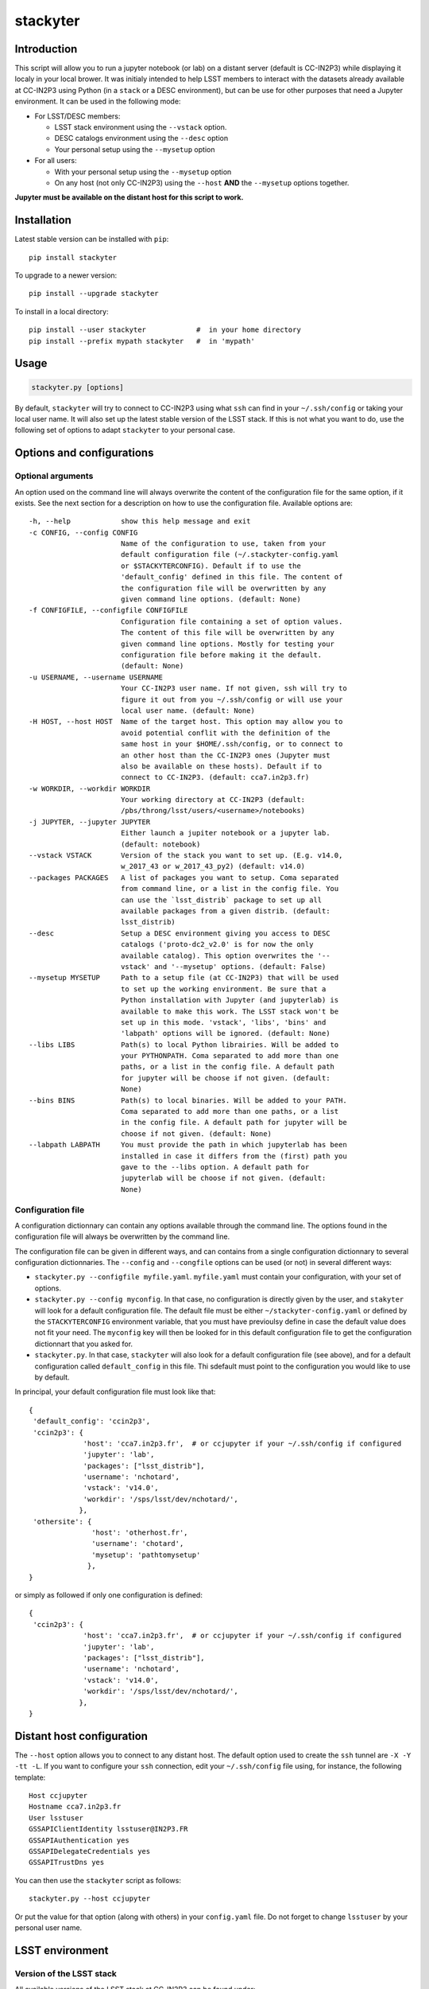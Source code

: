 stackyter
=========

.. image:: https://landscape.io/github/nicolaschotard/stackyter/master/landscape.svg?style=flat
   :target: https://landscape.io/github/nicolaschotard/stackyter/master
   :alt: Code Health
	 
.. image:: https://badge.fury.io/py/stackyter.svg
    :target: https://badge.fury.io/py/stackyter

	   
Introduction
------------

This script will allow you to run a jupyter notebook (or lab) on a
distant server (default is CC-IN2P3) while displaying it localy in
your local brower. It was initialy intended to help LSST members to
interact with the datasets already available at CC-IN2P3 using Python
(in a ``stack`` or a DESC environment), but can be use for other
purposes that need a Jupyter environment. It can be used in the
following mode:

- For LSST/DESC members:

  - LSST stack environment using the ``--vstack`` option.
  - DESC catalogs environment using the ``--desc`` option
  - Your personal setup using the ``--mysetup`` option

- For all users:

  - With your personal setup using the ``--mysetup`` option
  - On any host (not only CC-IN2P3) using the ``--host`` **AND** the
    ``--mysetup`` options together.

   
**Jupyter must be available on the distant host for this script to work.**

Installation
------------

Latest stable version can be installed with ``pip``::

  pip install stackyter
   
To upgrade to a newer version::

  pip install --upgrade stackyter

To install in a local directory::

   pip install --user stackyter            #  in your home directory
   pip install --prefix mypath stackyter   #  in 'mypath'


Usage
-----

.. code-block:: shell
   
   stackyter.py [options]

By default, ``stackyter`` will try to connect to CC-IN2P3 using what
``ssh`` can find in your ``~/.ssh/config`` or taking your local user
name. It will also set up the latest stable version of the LSST
stack. If this is not what you want to do, use the following set of
options to adapt ``stackyter`` to your personal case.

Options and configurations
--------------------------

Optional arguments
~~~~~~~~~~~~~~~~~~

An option used on the command line will always overwrite the content
of the configuration file for the same option, if it exists. See the
next section for a description on how to use the configuration
file. Available options are::

  -h, --help            show this help message and exit
  -c CONFIG, --config CONFIG
                        Name of the configuration to use, taken from your
                        default configuration file (~/.stackyter-config.yaml
                        or $STACKYTERCONFIG). Default if to use the
                        'default_config' defined in this file. The content of
                        the configuration file will be overwritten by any
                        given command line options. (default: None)
  -f CONFIGFILE, --configfile CONFIGFILE
                        Configuration file containing a set of option values.
                        The content of this file will be overwritten by any
                        given command line options. Mostly for testing your
                        configuration file before making it the default.
                        (default: None)
  -u USERNAME, --username USERNAME
                        Your CC-IN2P3 user name. If not given, ssh will try to
                        figure it out from you ~/.ssh/config or will use your
                        local user name. (default: None)
  -H HOST, --host HOST  Name of the target host. This option may allow you to
                        avoid potential conflit with the definition of the
                        same host in your $HOME/.ssh/config, or to connect to
                        an other host than the CC-IN2P3 ones (Jupyter must
                        also be available on these hosts). Default if to
                        connect to CC-IN2P3. (default: cca7.in2p3.fr)
  -w WORKDIR, --workdir WORKDIR
                        Your working directory at CC-IN2P3 (default:
                        /pbs/throng/lsst/users/<username>/notebooks)
  -j JUPYTER, --jupyter JUPYTER
                        Either launch a jupiter notebook or a jupyter lab.
                        (default: notebook)
  --vstack VSTACK       Version of the stack you want to set up. (E.g. v14.0,
                        w_2017_43 or w_2017_43_py2) (default: v14.0)
  --packages PACKAGES   A list of packages you want to setup. Coma separated
                        from command line, or a list in the config file. You
                        can use the `lsst_distrib` package to set up all
                        available packages from a given distrib. (default:
                        lsst_distrib)
  --desc                Setup a DESC environment giving you access to DESC
                        catalogs ('proto-dc2_v2.0' is for now the only
                        available catalog). This option overwrites the '--
                        vstack' and '--mysetup' options. (default: False)
  --mysetup MYSETUP     Path to a setup file (at CC-IN2P3) that will be used
                        to set up the working environment. Be sure that a
                        Python installation with Jupyter (and jupyterlab) is
                        available to make this work. The LSST stack won't be
                        set up in this mode. 'vstack', 'libs', 'bins' and
                        'labpath' options will be ignored. (default: None)
  --libs LIBS           Path(s) to local Python librairies. Will be added to
                        your PYTHONPATH. Coma separated to add more than one
                        paths, or a list in the config file. A default path
                        for jupyter will be choose if not given. (default:
                        None)
  --bins BINS           Path(s) to local binaries. Will be added to your PATH.
                        Coma separated to add more than one paths, or a list
                        in the config file. A default path for jupyter will be
                        choose if not given. (default: None)
  --labpath LABPATH     You must provide the path in which jupyterlab has been
                        installed in case it differs from the (first) path you
                        gave to the --libs option. A default path for
                        jupyterlab will be choose if not given. (default:
                        None)


Configuration file
~~~~~~~~~~~~~~~~~~

A configuration dictionnary can contain any options available through
the command line. The options found in the configuration file will
always be overwritten by the command line.

The configuration file can be given in different ways, and can
contains from a single configuration dictionnary to several
configuration dictionnaries. The ``--config`` and ``--congfile``
options can be used (or not) in several different ways:

- ``stackyter.py --configfile myfile.yaml``. ``myfile.yaml`` must contain
  your configuration, with your set of options.

- ``stackyter.py --config myconfig``. In that case, no configuration
  is directly given by the user, and ``stakyter`` will look for a
  default configuration file. The default file must be either
  ``~/stackyter-config.yaml`` or defined by the ``STACKYTERCONFIG``
  environment variable, that you must have previoulsy define in case
  the default value does not fit your need. The ``myconfig`` key will
  then be looked for in this default configuration file to get the
  configuration dictionnart that you asked for.

- ``stackyter.py``. In that case, ``stackyter`` will also look for a
  default configuration file (see above), and for a default
  configuration called ``default_config`` in this file. Thi sdefault
  must point to the configuration you would like to use by
  default.

In principal, your default configuration file must look like that::

  {
   'default_config': 'ccin2p3',
   'ccin2p3': {
               'host': 'cca7.in2p3.fr',  # or ccjupyter if your ~/.ssh/config if configured
               'jupyter': 'lab',
               'packages': ["lsst_distrib"],
               'username': 'nchotard',
               'vstack': 'v14.0',
               'workdir': '/sps/lsst/dev/nchotard/',
              },
   'othersite': {
                 'host': 'otherhost.fr',
                 'username': 'chotard',
                 'mysetup': 'pathtomysetup'
                },
  }

or simply as followed if only one configuration is defined::

  {
   'ccin2p3': {
               'host': 'cca7.in2p3.fr',  # or ccjupyter if your ~/.ssh/config if configured
               'jupyter': 'lab',
               'packages': ["lsst_distrib"],
               'username': 'nchotard',
               'vstack': 'v14.0',
               'workdir': '/sps/lsst/dev/nchotard/',
              },
  }



Distant host configuration
--------------------------

The ``--host`` option allows you to connect to any distant host. The
default option used to create the ``ssh`` tunnel are ``-X -Y -tt
-L``. If you want to configure your ``ssh`` connection, edit your
``~/.ssh/config`` file using, for instance, the following template::

  Host ccjupyter
  Hostname cca7.in2p3.fr
  User lsstuser
  GSSAPIClientIdentity lsstuser@IN2P3.FR
  GSSAPIAuthentication yes
  GSSAPIDelegateCredentials yes
  GSSAPITrustDns yes

You can then use the ``stackyter`` script as follows::

  stackyter.py --host ccjupyter

Or put the value for that option (along with others) in your
``config.yaml`` file. Do not forget to change ``lsstuser`` by your
personal user name.

LSST environment
----------------
		  
Version of the LSST stack
~~~~~~~~~~~~~~~~~~~~~~~~~

All available versions of the LSST stack at CC-IN2P3 can be found under::

  /sps/lsst/software/lsst_distrib/

These versions (and all the others) have been built under CentOS7, and
must be used under a compatible system (CentOS7 or Ubuntu). To connect
to a CentOS7 machine on CC-IN2P3, use ``--host cca7.in2p3.fr`` instead
of ``--host ccage.in2p3.fr`` (``cca7`` is the default value of this
script).

Python 2 (2.7) and 3 (>3.4) are available for almost all weeklies,
with the following nomencalture:

+----------+-------------------+-------------------+
| Version  | < ``w_2017_27``   | ``w_2017_27``     |
+==========+===================+===================+
| Python 2 | ``w_2017_XX``     | ``w_2017_XX_py2`` |
+----------+-------------------+-------------------+
| Python 3 | ``w_2017_XX_py3`` | ``w_2017_XX``     |
+----------+-------------------+-------------------+

Latest releases of the LSST stack, as of 11-07-2017, are:

+-------------------+-----------------------------------------------------+
| Version           | Comment                                             |
+===================+=====================================================+
| ``v14.0``         | Current stable version of the stack (Python 3 only) |
+-------------------+-----------------------------------------------------+
| ``w_2017_43_py2`` | Latest weekly release for Python 2                  |
+-------------------+-----------------------------------------------------+
| ``w_2017_44``     | Latest weekly release for Python 3                  |
+-------------------+-----------------------------------------------------+

Keep in mind that using Python 2 in an LSST context is not encouraged
by the community, and will not be supported anymore. The latest weekly
for which Python 2 has been installed at CC-IN2P3 is ``w_2017_4`` (see
online `documentation
<http://doc.lsst.eu/ccin2p3/ccin2p3.html#software>`_).

**Note**: Since version ``w_2017_40``, the ``ipython`` module is
included in the stack installation at CC-IN2P3 as an add-on. This
module is not part of the officiel LSST distribution and will not be
set up with the ``lsst_distrib`` package.

Use the LSST stack
~~~~~~~~~~~~~~~~~~

Many examples on how to use the LSST stack and how to work with its
outputs are presented `there
<https://github.com/nicolaschotard/lsst_drp_analysis/tree/master/stack>`_.

A few data sets have already been re-processed using the LSST stack,
and their outputs are available for analysis at different places on
CC-IN2P3:

- SXDS data from HSC: ``/sps/lsst/dev/lsstprod/hsc/SXDS/output``
- CFHT data (containing clusters): ``/sps/lsst/data/clusters``
- CFHT D3 fieald: ``/sps/lsst/data/CFHT/D3``

Additional features
~~~~~~~~~~~~~~~~~~~

- ``ds9`` is automatically available since version 0.9, and can be
  called in a Jupyter terminal.

DESC environment
----------------

You can automatically set up an ``anaconda`` working environment that
will give you access to DESC catalogs such as the lattest
``proto-dc2_v2.0``::

  stackyter.py --desc

A test notebook is available on `this github page
<https://github.com/LSSTDESC/gcr-catalogs/blob/master/examples/GCRCatalogs%20Demo.ipynb>`_. Download
it and run it to make sure that everything is working properly. In
this environment, the following ressources are available:

- A ``miniconda3`` install with ``Jupyter`` (notebook and lab) and ``Ipython``;
- The `GRC <https://github.com/yymao/generic-catalog-reader>`_
  (Generic Catalog Reader) and `grc-catalogs
  <https://github.com/LSSTDESC/gcr-catalogs>`_ packages, allowing you
  to easily load and read the DESC catalogs;
- The following DESC catalogs (more info can be found on the `grc-catalogs
  <https://github.com/LSSTDESC/gcr-catalogs>`_ web page):

  - ``proto-dc2_v2.0``

- You can also use the ``--libs`` or ``--bins`` options to complete this
  set up with your personnal libraries (Python 3 only for now).
  
Personal environment
--------------------

As stated in the introduction, and instead of seting up the LSST/DESC
working environments, you can set up your personal working environment
by using the ``--mysetup`` option. Given a setup file located an your
distant host, you can simply do::

  stackyter.py --mysetup /path/to/my/setup.sh (--username myusername)

Your local setup file will be sourced at connection as followed::

  source /path/to/my/setup.sh

Your setup file must **at least** contains what is needed to make
Jupyter available. In this mode, the LSST stack will **not** be setup.

You can also use the ``--host`` option to run on an different distant
host than CC-IN2P3.

Questions?
----------

- If you have any comments or suggestions, or if you find a bug,
  please use the dedicated github `issue tracker
  <https://github.com/nicolaschotard/stackyter/issues>`_ for this
  page.
- Why ``stakyter``? For historical reason: ``stackyter`` = LSST ``stack`` +
  ``Jupyter``. It was initially intended for LSST members to easily use the
  LSST software stack and interact with the data sets.
